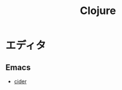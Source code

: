 :PROPERTIES:
:ID:       1273E0C8-2DC7-4DA9-B8A4-AC73B38D8F38
:mtime:    20240323173621 20240318021940
:ctime:    20240305003453
:END:
#+title: Clojure
#+filetags: :プログラミング言語:プログラミング:

* エディタ

** Emacs

+ [[id:288B102A-AA71-45E4-897B-DE688BA5288F][cider]]
